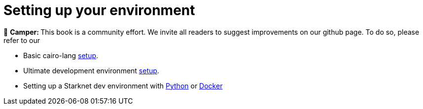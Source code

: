 [id="environment"]

[#setup]
= Setting up your environment

🎯 +++<strong>+++Camper: +++</strong>+++ This book is a community effort. We invite all readers to suggest improvements on our github page. To do so, please refer to our

* Basic cairo-lang https://www.cairo-lang.org/docs/quickstart.html[setup].
* Ultimate development environment https://medium.com/starknet-edu/the-ultimate-starknet-dev-environment-716724aef4a7[setup].
* Setting up a Starknet dev environment with https://medium.com/starknet-edu/setting-up-a-starknet-dev-environment-with-python-e4c61c1e8da6?source=collection_home---5------1-----------------------[Python] or https://medium.com/starknet-edu/setting-up-a-starknet-dev-environment-with-docker-19955188bb20?source=collection_home---5------0-----------------------[Docker]

